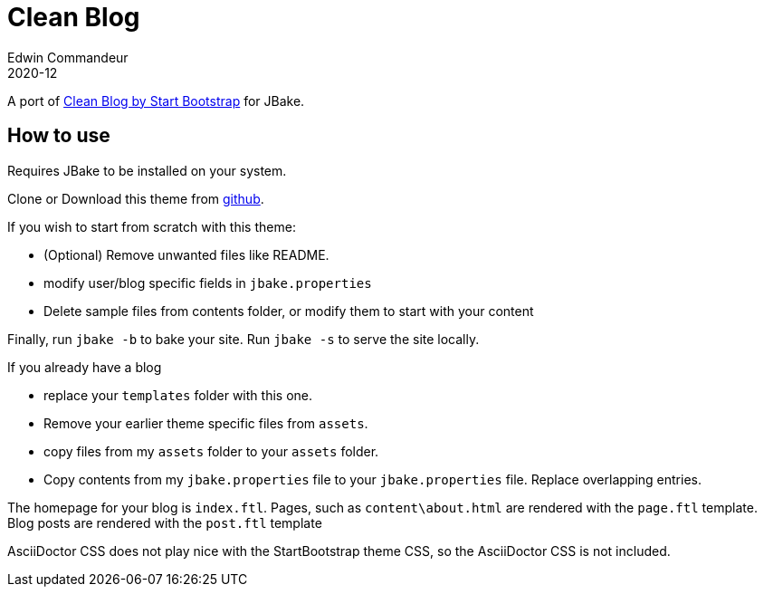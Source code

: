 = Clean Blog
Edwin Commandeur
2020-12

A port of https://startbootstrap.com/theme/clean-blog[Clean Blog by Start Bootstrap] for JBake. 

== How to use

Requires JBake to be installed on your system.

Clone or Download this theme from https://github.com/ecommandeur/jbake-clean-blog-template[github].

If you wish to start from scratch with this theme:

- (Optional) Remove unwanted files like README.
- modify user/blog specific fields in `jbake.properties`
- Delete sample files from contents folder, or modify them to start with your content

Finally, run `jbake -b` to bake your site. Run `jbake -s` to serve the site locally.

If you already have a blog

- replace your `templates` folder with this one.
- Remove your earlier theme specific files from `assets`.
- copy files from my `assets` folder to your `assets` folder.
- Copy contents from my `jbake.properties` file to your `jbake.properties` file.
  Replace overlapping entries.

The homepage for your blog is `index.ftl`. 
Pages, such as `content\about.html` are rendered with the `page.ftl` template.
Blog posts are rendered with the `post.ftl` template

AsciiDoctor CSS does not play nice with the StartBootstrap theme CSS, so the AsciiDoctor CSS is not included.

